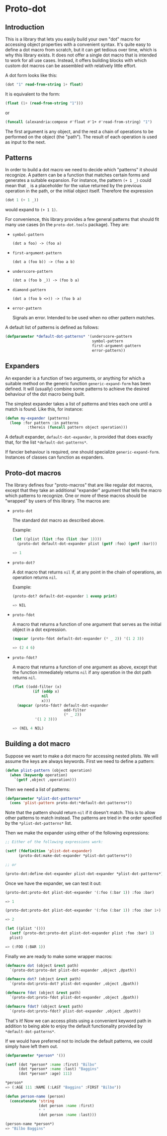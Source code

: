 * Proto-dot

** Introduction

This is a library that lets you easily build your own "dot" macro for
accessing object properties with a convenient syntax. It's quite easy
to define a dot macro from scratch, but it can get tedious over time,
which is why this library exists. It does not offer a single dot macro
that is intended to work for all use cases. Instead, it offers
building blocks with which custom dot macros can be assembled with
relatively little effort.

A dot form looks like this:

#+BEGIN_SRC lisp
(dot "1" read-from-string 1+ float)
#+END_SRC

It is equivalent to the form:

#+BEGIN_SRC lisp
(float (1+ (read-from-string "1")))
#+END_SRC

or

#+BEGIN_SRC lisp
(funcall (alexandria:compose #'float #'1+ #'read-from-string) "1")
#+END_SRC

The first argument is any object, and the rest a chain of operations
to be performed on the object (the "path"). The result of each
operation is used as input to the next.
 
** Patterns

In order to build a dot macro we need to decide which "patterns" it
should recognize. A pattern can be a function that matches certain
forms and generates a suitable expansion. For instance, the pattern
~(+ 1 _)~ could mean that ~_~ is a placeholder for the value returned
by the previous operation in the path, or the initial object
itself. Therefore the expression

#+BEGIN_SRC lisp
(dot 1 (+ 1 _))
#+END_SRC

would expand to ~(+ 1 1)~.

For convenience, this library provides a few general patterns that
should fit many use cases (in the ~proto-dot.tools~ package). They are:

- ~symbol-pattern~

  ~(dot a foo) -> (foo a)~

- ~first-argument-pattern~

  ~(dot a (foo b)) -> (foo a b)~

- ~underscore-pattern~

  ~(dot a (foo b _)) -> (foo b a)~

- ~diamond-pattern~

  ~(dot a (foo b <>)) -> (foo b a)~

- ~error-pattern~

  Signals an error. Intended to be used when no other pattern matches.

A default list of patterns is defined as follows:

#+BEGIN_SRC lisp
(defparameter *default-dot-patterns* '(underscore-pattern
                                       symbol-pattern
                                       first-argument-pattern
                                       error-pattern))
#+END_SRC

** Expanders

An expander is a function of two arguments, or anything for which a
suitable method on the generic function ~generic-expand-form~ has been
defined. It will (usually) combine some patterns to achieve the
desired behaviour of the dot macro being built.

The simplest expander takes a list of patterns and tries each one
until a match is found. Like this, for instance:

#+BEGIN_SRC lisp
(defun my-expander (patterns)
  (loop :for pattern :in patterns
          :thereis (funcall pattern object operation)))
#+END_SRC

A default expander, ~default-dot-expander~, is provided that does
exactly that, for the list ~*default-dot-patterns*~.

If fancier behaviour is required, one should specialize
~generic-expand-form~. Instances of classes can function as expanders.

** Proto-dot macros

The library defines four "proto-macros" that are like regular dot
macros, except that they take an additional "expander" argument that
tells the macro which patterns to recognize. One or more of these
macros should be "wrapped" by users of this library. The macros are:

- ~proto-dot~

  The standard dot macro as described above.
  
  Example:
  
  #+BEGIN_SRC lisp
  (let ((plist (list :foo (list :bar 1))))
    (proto-dot default-dot-expander plist (getf :foo) (getf :bar)))
  
  => 1
  #+END_SRC

- ~proto-dot?~

  A dot macro that returns ~nil~ if, at any point in the chain of
  operations, an operation returns ~nil~.
  
  Example:
  
  #+BEGIN_SRC lisp
  (proto-dot? default-dot-expander 1 evenp print)
  
  => NIL
  #+END_SRC
  
- ~proto-fdot~

  A macro that returns a function of one argument that serves as the
  initial object in a dot expression.
  
  #+BEGIN_SRC lisp
  (mapcar (proto-fdot default-dot-expander (* _ 2)) '(1 2 3))
  
  => (2 4 6)
  #+END_SRC

- ~proto-fdot?~

  A macro that returns a function of one argument as above, except that the
  function immediately returns ~nil~ if any operation in the dot path
  returns ~nil~.
  
  #+BEGIN_SRC lisp
  (flet ((odd-filter (x)
           (if (oddp x)
               nil
               x)))
    (mapcar (proto-fdot? default-dot-expander 
                         odd-filter
                         (* _ 2))
            '(1 2 3)))
  
  => (NIL 4 NIL)
  #+END_SRC

** Building a dot macro

Suppose we want to make a dot macro for accessing nested plists. We
will assume the keys are always keywords. First we need to define a
pattern:

#+BEGIN_SRC lisp
(defun plist-pattern (object operation)
  (when (keywordp operation)
    `(getf ,object ,operation)))
#+END_SRC

Then we need a list of patterns:

#+BEGIN_SRC lisp
(defparameter *plist-dot-patterns* 
  (cons 'plist-pattern proto-dot:*default-dot-patterns*))
#+END_SRC

Note that the pattern should return ~nil~ if it doesn't match. This is
to allow other patterns to match instead. The patterns are tried in
the order specified by the ~*plist-dot-patterns*~ list.

Then we make the expander using either of the following expressions:

#+BEGIN_SRC lisp
;; Either of the following expressions work:

(setf (fdefinition 'plist-dot-expander)
      (proto-dot:make-dot-expander *plist-dot-patterns*))

;; or

(proto-dot:define-dot-expander plist-dot-expander *plist-dot-patterns*)
#+END_SRC

Once we have the expander, we can test it out:

#+BEGIN_SRC lisp
(proto-dot:proto-dot plist-dot-expander '(:foo (:bar 1)) :foo :bar)

=> 1

(proto-dot:proto-dot plist-dot-expander '(:foo (:bar 1)) :foo :bar 1+)

=> 2

(let ((plist '()))
  (setf (proto-dot:proto-dot plist-dot-expander plist :foo :bar) 1)
  plist)

=> (:FOO (:BAR 1))
#+END_SRC

Finally we are ready to make some wrapper macros:
#+BEGIN_SRC lisp
(defmacro dot (object &rest path)
  `(proto-dot:proto-dot plist-dot-expander ,object ,@path))

(defmacro dot? (object &rest path)
  `(proto-dot:proto-dot? plist-dot-expander ,object ,@path))

(defmacro fdot (object &rest path)
  `(proto-dot:proto-fdot plist-dot-expander ,object ,@path))

(defmacro fdot? (object &rest path)
  `(proto-dot:proto-fdot? plist-dot-expander ,object ,@path))
#+END_SRC

That's it! Now we can access plists using a convenient keyword path in
addition to being able to enjoy the default functionality provided by
~*default-dot-patterns*~.

If we would have preferred not to include the default patterns, we
could simply have left them out.

#+BEGIN_SRC lisp
(defparameter *person* '())

(setf (dot *person* :name :first) "Bilbo"
      (dot *person* :name :last) "Baggins"
      (dot *person* :age) 111)

,*person*
=> (:AGE 111 :NAME (:LAST "Baggins" :FIRST "Bilbo"))

(defun person-name (person)
  (concatenate 'string 
               (dot person :name :first)
               " "
               (dot person :name :last)))

(person-name *person*)
=> "Bilbo Baggins"
#+END_SRC
